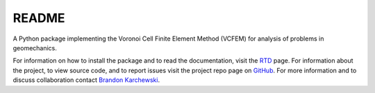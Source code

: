 README
======

A Python package implementing the Voronoi Cell Finite Element Method (VCFEM)
for analysis of problems in geomechanics.

.. _Brandon Karchewski: brandon.karchewski@ucalgary.ca
.. _GitHub: https://github.com/karcheba1/vcfempy/
.. _RTD: https://vcfempy.readthedocs.io/en/latest/

For information on how to install the package and to read the documentation,
visit the RTD_ page. For information about the project, to view source code,
and to report issues visit the project repo page on GitHub_. For more
information and to discuss collaboration contact `Brandon Karchewski`_.
